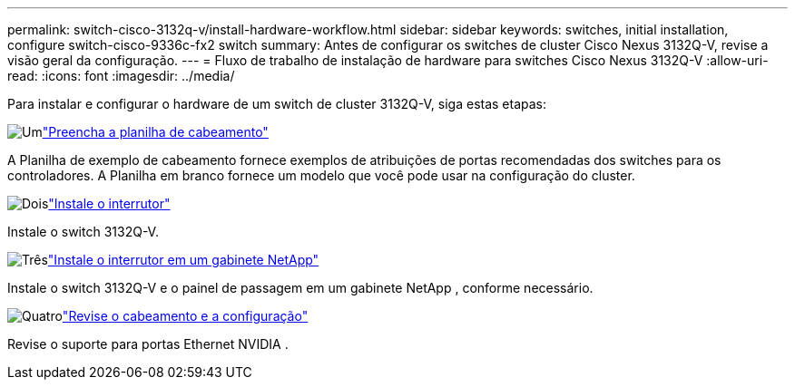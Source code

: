 ---
permalink: switch-cisco-3132q-v/install-hardware-workflow.html 
sidebar: sidebar 
keywords: switches, initial installation, configure switch-cisco-9336c-fx2 switch 
summary: Antes de configurar os switches de cluster Cisco Nexus 3132Q-V, revise a visão geral da configuração. 
---
= Fluxo de trabalho de instalação de hardware para switches Cisco Nexus 3132Q-V
:allow-uri-read: 
:icons: font
:imagesdir: ../media/


[role="lead"]
Para instalar e configurar o hardware de um switch de cluster 3132Q-V, siga estas etapas:

.image:https://raw.githubusercontent.com/NetAppDocs/common/main/media/number-1.png["Um"]link:setup_worksheet_3132q.html["Preencha a planilha de cabeamento"]
[role="quick-margin-para"]
A Planilha de exemplo de cabeamento fornece exemplos de atribuições de portas recomendadas dos switches para os controladores. A Planilha em branco fornece um modelo que você pode usar na configuração do cluster.

.image:https://raw.githubusercontent.com/NetAppDocs/common/main/media/number-2.png["Dois"]link:install-switch-3132qv.html["Instale o interrutor"]
[role="quick-margin-para"]
Instale o switch 3132Q-V.

.image:https://raw.githubusercontent.com/NetAppDocs/common/main/media/number-3.png["Três"]link:install-cisco-nexus-3132qv.html["Instale o interrutor em um gabinete NetApp"]
[role="quick-margin-para"]
Instale o switch 3132Q-V e o painel de passagem em um gabinete NetApp , conforme necessário.

.image:https://raw.githubusercontent.com/NetAppDocs/common/main/media/number-4.png["Quatro"]link:cabling-considerations-3132q-v.html["Revise o cabeamento e a configuração"]
[role="quick-margin-para"]
Revise o suporte para portas Ethernet NVIDIA .
